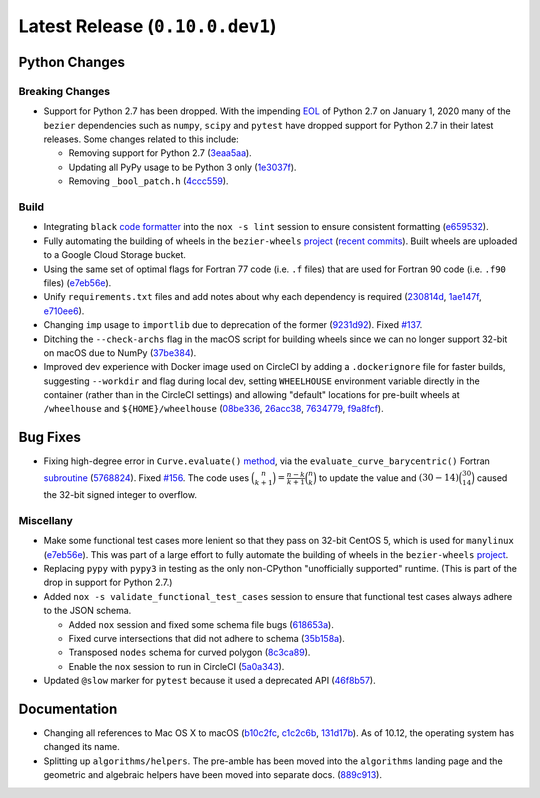 Latest Release (``0.10.0.dev1``)
================================

|pypi| |docs|

Python Changes
--------------

Breaking Changes
~~~~~~~~~~~~~~~~

-  Support for Python 2.7 has been dropped. With the impending `EOL`_ of Python
   2.7 on January 1, 2020 many of the ``bezier`` dependencies such as
   ``numpy``, ``scipy`` and ``pytest`` have dropped support for Python 2.7 in
   their latest releases. Some changes related to this include:

   -  Removing support for Python 2.7
      (`3eaa5aa <https://github.com/dhermes/bezier/commit/3eaa5aaa670d167b2c1340d3d531d5438eaf62cd>`__).
   -  Updating all PyPy usage to be Python 3 only
      (`1e3037f <https://github.com/dhermes/bezier/commit/1e3037fce5acdcfa194cac481ee06ef6bcc329e5>`__).
   -  Removing ``_bool_patch.h``
      (`4ccc559 <https://github.com/dhermes/bezier/commit/4ccc559e6928f78556c1201f45a2ad7b3b40d7a5>`__).

.. _EOL: https://pythonclock.org/

Build
~~~~~

-  Integrating ``black`` `code formatter`_ into the ``nox -s lint`` session
   to ensure consistent formatting
   (`e659532 <https://github.com/dhermes/bezier/commit/e659532747d0433bf3a91198a7baf172ed36f069>`__).
-  Fully automating the building of wheels in the ``bezier-wheels`` `project`_
   (`recent commits`_). Built wheels are uploaded to a Google Cloud Storage
   bucket.
-  Using the same set of optimal flags for Fortran 77 code (i.e. ``.f`` files)
   that are used for Fortran 90 code (i.e. ``.f90`` files)
   (`e7eb56e <https://github.com/dhermes/bezier/commit/e7eb56e723f13d43f6eae855e6556b4ccbc1edd9>`__).
-  Unify ``requirements.txt`` files and add notes about why each dependency is
   required
   (`230814d <https://github.com/dhermes/bezier/commit/230814d67e24f42f967a652ff7e8d81ee2176954>`__,
   `1ae147f <https://github.com/dhermes/bezier/commit/1ae147f81e7a01ba672806a8fd56de25ba2bdcdb>`__,
   `e710ee6 <https://github.com/dhermes/bezier/commit/e710ee6968438cb2462ec8bea8af407159a63925>`__).
-  Changing ``imp`` usage to ``importlib`` due to deprecation of the former
   (`9231d92 <https://github.com/dhermes/bezier/commit/9231d92b420df1ed97ae2b159bd0aedf0c1ff888>`__).
   Fixed `#137 <https://github.com/dhermes/bezier/issues/137>`__.
-  Ditching the ``--check-archs`` flag in the macOS script for building wheels
   since we can no longer support 32-bit on macOS due to NumPy
   (`37be384 <https://github.com/dhermes/bezier/commit/37be3845750ff0fe9f200f87a8427b05639c3a61>`__).
-  Improved dev experience with Docker image used on CircleCI by adding a
   ``.dockerignore`` file for faster builds, suggesting ``--workdir`` and
   flag during local dev, setting ``WHEELHOUSE`` environment variable directly
   in the container (rather than in the CircleCI settings) and allowing
   "default" locations for pre-built wheels at ``/wheelhouse`` and
   ``${HOME}/wheelhouse``
   (`08be336 <https://github.com/dhermes/bezier/commit/08be336efac467beeb7055cfc80996b97482456a>`__,
   `26acc38 <https://github.com/dhermes/bezier/commit/26acc384d857cf9f5ddd8260ef50b7bcffeeb133>`__,
   `7634779 <https://github.com/dhermes/bezier/commit/763477958c73a4eb6ce0f89b6b37887c66c10706>`__,
   `f9a8fcf <https://github.com/dhermes/bezier/commit/f9a8fcf275b244d962fae1e93b223af0c78285cc>`__).

.. _recent commits: https://github.com/dhermes/bezier-wheels/compare/ee008511d5ff2736dfb44f770552e7553b00e8f0...424453f50fbb8f240ca60280b637a278f6e9ad4a
.. _code formatter: https://black.readthedocs.io

Bug Fixes
---------

-  Fixing high-degree error in ``Curve.evaluate()``
   `method <https://bezier.readthedocs.io/en/latest/python/reference/bezier.curve.html#bezier.curve.Curve.evaluate>`__,
   via the ``evaluate_curve_barycentric()`` Fortran
   `subroutine <https://bezier.readthedocs.io/en/latest/abi/curve.html#c.evaluate_curve_barycentric>`__
   (`5768824 <https://github.com/dhermes/bezier/commit/57688243b9264ca7ea48423f100e8f516ba2fa2f>`__).
   Fixed `#156 <https://github.com/dhermes/bezier/issues/156>`__. The code uses
   :math:`\binom{n}{k + 1} = \frac{n - k}{k + 1} \binom{n}{k}` to update the
   value and :math:`(30 - 14) \binom{30}{14}` caused the 32-bit signed integer
   to overflow.

Miscellany
~~~~~~~~~~

-  Make some functional test cases more lenient so that they pass on 32-bit
   CentOS 5, which is used for ``manylinux``
   (`e7eb56e <https://github.com/dhermes/bezier/commit/e7eb56e723f13d43f6eae855e6556b4ccbc1edd9>`__).
   This was part of a large effort to fully automate the building of wheels in
   the ``bezier-wheels`` `project`_.
-  Replacing ``pypy`` with ``pypy3`` in testing as the only non-CPython
   "unofficially supported" runtime. (This is part of the drop in support for
   Python 2.7.)

-  Added ``nox -s validate_functional_test_cases`` session to ensure that
   functional test cases always adhere to the JSON schema.

   -  Added ``nox`` session and fixed some schema file bugs
      (`618653a <https://github.com/dhermes/bezier/commit/618653a0888cc5e91a5fb1959cf5e04f61e5c1cf>`__).
   -  Fixed curve intersections that did not adhere to schema
      (`35b158a <https://github.com/dhermes/bezier/commit/35b158a9ad4f8c0ed1d4a3cd07a8c157f33b0639>`__).
   -  Transposed ``nodes`` schema for curved polygon
      (`8c3ca89 <https://github.com/dhermes/bezier/commit/8c3ca895512a60c2fe82d8a24ab328244e3abb3f>`__).
   -  Enable the ``nox`` session to run in CircleCI
      (`5a0a343 <https://github.com/dhermes/bezier/commit/5a0a343728ac52933b1aadd3c483fb439f2e043a>`__).

-  Updated ``@slow`` marker for ``pytest`` because it used a deprecated API
   (`46f8b57 <https://github.com/dhermes/bezier/commit/46f8b57c8b34484236ce1bc9aa9f5ea5fc77c5df>`__).

.. _project: https://github.com/dhermes/bezier-wheels

Documentation
-------------

- Changing all references to Mac OS X to macOS
  (`b10c2fc <https://github.com/dhermes/bezier/commit/b10c2fc1af424e862143ac40d01f7baa65fc8af0>`__,
  `c1c2c6b <https://github.com/dhermes/bezier/commit/c1c2c6b767c40c2eb070ae599a110ecc9fb3e793>`__,
  `131d17b <https://github.com/dhermes/bezier/commit/131d17be3db5546deebff953378252b12b426534>`__).
  As of 10.12, the operating system has changed its name.
- Splitting up ``algorithms/helpers``. The pre-amble has been moved into the
  ``algorithms`` landing page and the geometric and algebraic helpers have been
  moved into separate docs.
  (`889c913 <https://github.com/dhermes/bezier/commit/889c913436b6d01533d8eb1830717620cea725ef>`__).

.. |pypi| image:: https://img.shields.io/pypi/v/bezier/0.10.0.svg
   :target: https://pypi.org/project/bezier/0.10.0/
   :alt: PyPI link to release 0.10.0
.. |docs| image:: https://readthedocs.org/projects/bezier/badge/?version=0.10.0
   :target: https://bezier.readthedocs.io/en/0.10.0/
   :alt: Documentation for release 0.10.0
